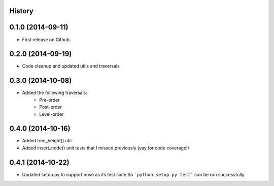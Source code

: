 .. :changelog:

History
-------

0.1.0 (2014-09-11)
---------------------

* First release on Github.

0.2.0 (2014-09-19)
---------------------

* Code cleanup and updated utils and traversals

0.3.0 (2014-10-08)
---------------------

* Added the following traversals:
    - Pre-order

    - Post-order

    - Level-order

0.4.0 (2014-10-16)
---------------------

* Added tree_height() util

* Added insert_node() unit tests that I missed previously (yay for code coverage!)

0.4.1 (2014-10-22)
---------------------

* Updated setup.py to support nose as its test suite So ```python setup.py test``` can be run successfully.
